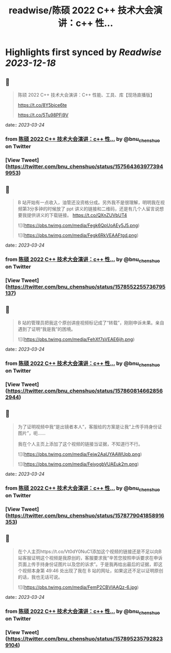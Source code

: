:PROPERTIES:
:title: readwise/陈硕 2022 C++ 技术大会演讲：c++ 性...
:END:

:PROPERTIES:
:author: [[bnu_chenshuo on Twitter]]
:full-title: "陈硕 2022 C++ 技术大会演讲：c++ 性..."
:category: [[tweets]]
:url: https://twitter.com/bnu_chenshuo/status/1575643639773949953
:image-url: https://pbs.twimg.com/profile_images/667513356/ChenShuo_square.jpg
:END:

* Highlights first synced by [[Readwise]] [[2023-12-18]]
** 📌
#+BEGIN_QUOTE
陈硕 2022 C++ 技术大会演讲：C++ 性能、工具、库【现场直播版】

https://t.co/8Y5bjce6te

https://t.co/5Tu98PFj9V 
#+END_QUOTE
    date:: [[2023-03-24]]
*** from _陈硕 2022 C++ 技术大会演讲：c++ 性..._ by @bnu_chenshuo on Twitter
*** [View Tweet](https://twitter.com/bnu_chenshuo/status/1575643639773949953)
** 📌
#+BEGIN_QUOTE
B 站开始有一点收入，油管还没资格分成。另外我不是很理解，明明我在视频第3分多钟的时候放了 ppt 讲义的链接和二维码，还是有几个人留言说想要我提供讲义的下载链接。 https://t.co/QXnZUVbUT4 

![](https://pbs.twimg.com/media/Fegk6QpUoAEy5J5.png) 

![](https://pbs.twimg.com/media/Fegk6RkVEAAFtgd.png) 
#+END_QUOTE
    date:: [[2023-03-24]]
*** from _陈硕 2022 C++ 技术大会演讲：c++ 性..._ by @bnu_chenshuo on Twitter
*** [View Tweet](https://twitter.com/bnu_chenshuo/status/1578552255736795137)
** 📌
#+BEGIN_QUOTE
B 站的管理员把我这个原创讲座视频标记成了“转载”，刚刚申诉未果。亲自遇到了证明“我是我”的困境。 

![](https://pbs.twimg.com/media/FehXf7sVEAE6ijh.png) 
#+END_QUOTE
    date:: [[2023-03-24]]
*** from _陈硕 2022 C++ 技术大会演讲：c++ 性..._ by @bnu_chenshuo on Twitter
*** [View Tweet](https://twitter.com/bnu_chenshuo/status/1578608146628562944)
** 📌
#+BEGIN_QUOTE
为了证明视频中我“是出镜者本人”，客服给的方案是让我“上传手持身份证图片”，呃……

我在个人主页上添加了这个视频的链接当证据，不知道行不行。 

![](https://pbs.twimg.com/media/Fejw2AaUYAAWUpb.png) 

![](https://pbs.twimg.com/media/FejyogbVUAEuk2m.png) 
#+END_QUOTE
    date:: [[2023-03-24]]
*** from _陈硕 2022 C++ 技术大会演讲：c++ 性..._ by @bnu_chenshuo on Twitter
*** [View Tweet](https://twitter.com/bnu_chenshuo/status/1578779041858916353)
** 📌
#+BEGIN_QUOTE
在个人主页https://t.co/Vt0dY0NuC1添加这个视频的链接还是不足以向B站客服证明这个视频是我原创的，客服要求我“辛苦您按照申诉要求在申诉页面上传手持身份证图片以及您的诉求”。于是我再给出最后的证据，即这个视频本身第 49:46 处出现了我在 B 站的网址，如果这还不足以证明原创的话，我也无话可说。 

![](https://pbs.twimg.com/media/FemP2CBVIAAQz-6.jpg) 
#+END_QUOTE
    date:: [[2023-03-24]]
*** from _陈硕 2022 C++ 技术大会演讲：c++ 性..._ by @bnu_chenshuo on Twitter
*** [View Tweet](https://twitter.com/bnu_chenshuo/status/1578952357928239104)